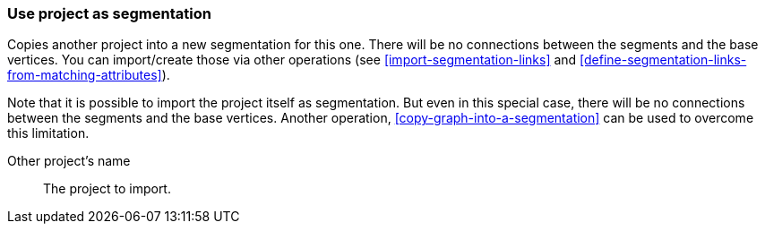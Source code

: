 ### Use project as segmentation

Copies another project into a new segmentation for this one. There will be no
connections between the segments and the base vertices. You can import/create those via
other operations (see <<import-segmentation-links>> and
<<define-segmentation-links-from-matching-attributes>>).

Note that it is possible to import the project itself as segmentation. But even in this
special case, there will be no connections between the segments and the base vertices.
Another operation, <<copy-graph-into-a-segmentation>> can be used to overcome this limitation.

====
[[them]] Other project's name::
The project to import.
====
